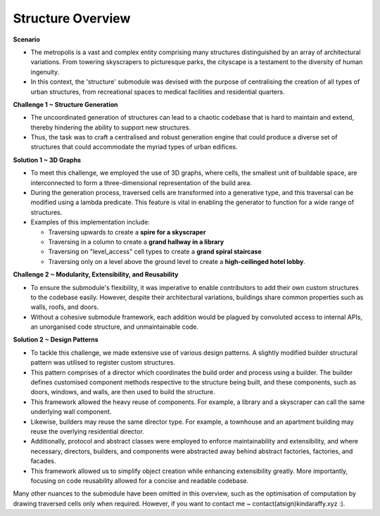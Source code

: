 ====================
Structure Overview
====================

**Scenario**

- The metropolis is a vast and complex entity comprising many structures distinguished by an array of architectural variations. From towering skyscrapers to picturesque parks, the cityscape is a testament to the diversity of human ingenuity.
- In this context, the 'structure' submodule was devised with the purpose of centralising the creation of all types of urban structures, from recreational spaces to medical facilities and residential quarters.

**Challenge 1 ~ Structure Generation**

- The uncoordinated generation of structures can lead to a chaotic codebase that is hard to maintain and extend, thereby hindering the ability to support new structures.
- Thus, the task was to craft a centralised and robust generation engine that could produce a diverse set of structures that could accommodate the myriad types of urban edifices.

**Solution 1 ~ 3D Graphs**

.. image:: ../../.github/assets/images/structure_generation.gif
    :alt: A structure generation example.
    :width: 700px
    :align: center

- To meet this challenge, we employed the use of 3D graphs, where cells, the smallest unit of buildable space, are interconnected to form a three-dimensional representation of the build area.
- During the generation process, traversed cells are transformed into a generative type, and this traversal can be modified using a lambda predicate. This feature is vital in enabling the generator to function for a wide range of structures.
- Examples of this implementation include:

  - Traversing upwards to create a **spire for a skyscraper**
  - Traversing in a column to create a **grand hallway in a library**
  - Traversing on "level_access" cell types to create a **grand spiral staircase**
  - Traversing only on a level above the ground level to create a **high-ceilinged hotel lobby**.

**Challenge 2 ~ Modularity, Extensibility, and Reusability**

- To ensure the submodule's flexibility, it was imperative to enable contributors to add their own custom structures to the codebase easily. However, despite their architectural variations, buildings share common properties such as walls, roofs, and doors.
- Without a cohesive submodule framework, each addition would be plagued by convoluted access to internal APIs, an unorganised code structure, and unmaintainable code.

**Solution 2 ~ Design Patterns**

.. image:: ../../.github/assets/images/structure_architecture.png
    :alt: Submodule architecture.
    :width: 100%
    :align: center

- To tackle this challenge, we made extensive use of various design patterns. A slightly modified builder structural pattern was utilised to register custom structures.
- This pattern comprises of a director which coordinates the build order and process using a builder. The builder defines customised component methods respective to the structure being built, and these components, such as doors, windows, and walls, are then used to build the structure.
- This framework allowed the heavy reuse of components. For example, a library and a skyscraper can call the same underlying wall component.
- Likewise, builders may reuse the same director type. For example, a townhouse and an apartment building may reuse the overlying residential director.
- Additionally, protocol and abstract classes were employed to enforce maintainability and extensibility, and where necessary, directors, builders, and components were abstracted away behind abstract factories, factories, and facades.
- This framework allowed us to simplify object creation while enhancing extensibility greatly. More importantly, focusing on code reusability allowed for a concise and readable codebase.

Many other nuances to the submodule have been omitted in this overview, such as the optimisation of computation by drawing traversed cells only when required. However, if you want to contact me ~ contact(atsign)kindaraffy.xyz :).
